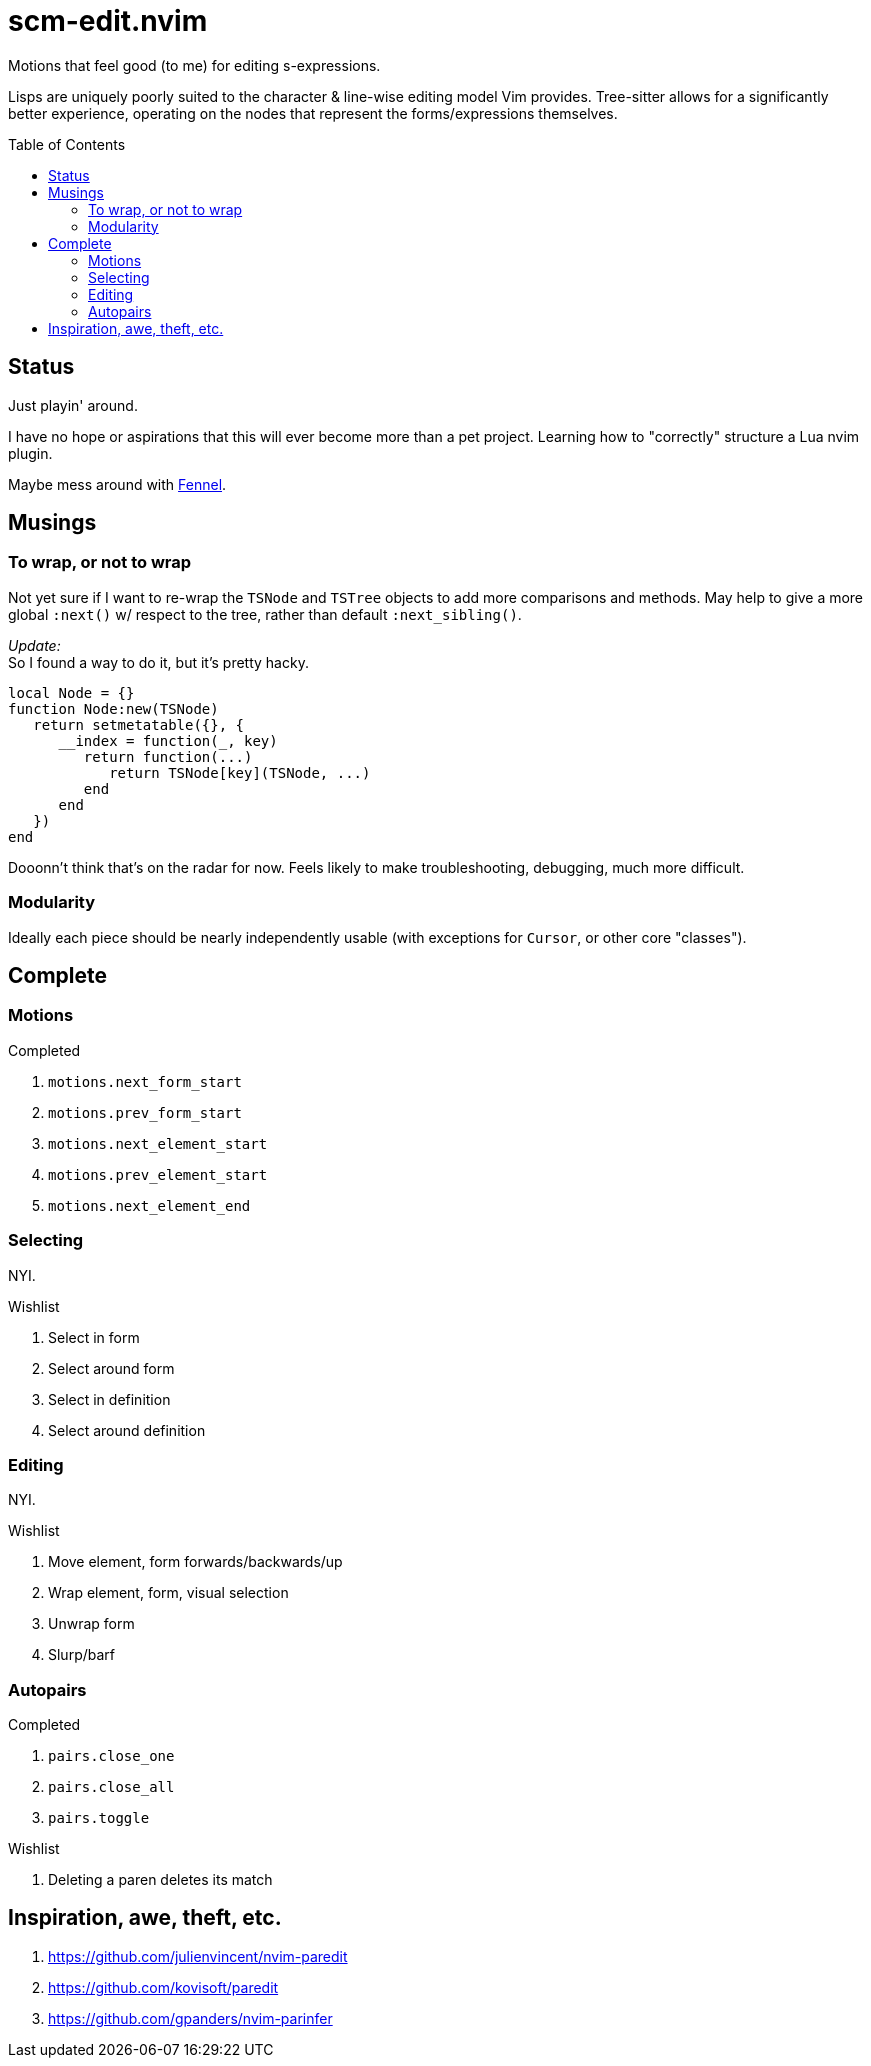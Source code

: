 = scm-edit.nvim
:toc:                      preamble
:toclevels:                3
:source-highlighter:       pygments
:pygments-style:           algol_nu
:pygments-linenums-mode:   table

Motions that feel good (to me) for editing s-expressions.

Lisps are uniquely poorly suited to the character & line-wise editing model Vim provides.
Tree-sitter allows for a significantly better experience, operating on the nodes that represent the forms/expressions themselves.


== Status
Just playin' around.

I have no hope or aspirations that this will ever become more than a pet project.
Learning how to "correctly" structure a Lua nvim plugin.

Maybe mess around with https://fennel-lang.org/[Fennel].


== Musings
=== To wrap, or not to wrap
Not yet sure if I want to re-wrap the `TSNode` and `TSTree` objects to add more comparisons and methods.
May help to give a more global `:next()` w/ respect to the tree, rather than default `:next_sibling()`.

_Update:_ +
So I found a way to do it, but it's pretty hacky.

[source,lua]
----
local Node = {}
function Node:new(TSNode)
   return setmetatable({}, {
      __index = function(_, key)
         return function(...)
            return TSNode[key](TSNode, ...)
         end
      end
   })
end
----

Dooonn't think that's on the radar for now.
Feels likely to make troubleshooting, debugging, much more difficult.

=== Modularity
Ideally each piece should be nearly independently usable
(with exceptions for `Cursor`, or other core "classes").


== Complete
=== Motions
.Completed
. `motions.next_form_start`
. `motions.prev_form_start`
. `motions.next_element_start`
. `motions.prev_element_start`
. `motions.next_element_end`

=== Selecting
NYI.

.Wishlist
. Select in form
. Select around form
. Select in definition
. Select around definition

=== Editing
NYI.

.Wishlist
. Move element, form forwards/backwards/up
. Wrap element, form, visual selection
. Unwrap form
. Slurp/barf

=== Autopairs
.Completed
. `pairs.close_one`
. `pairs.close_all`
. `pairs.toggle`

.Wishlist
. Deleting a paren deletes its match


== Inspiration, awe, theft, etc.
. https://github.com/julienvincent/nvim-paredit
. https://github.com/kovisoft/paredit
. https://github.com/gpanders/nvim-parinfer

